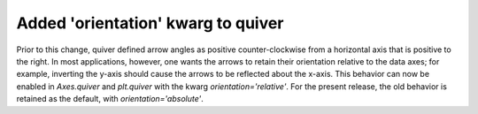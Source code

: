 Added 'orientation' kwarg to quiver
```````````````````````````````````

Prior to this change, quiver defined arrow angles as positive
counter-clockwise from a horizontal axis that is positive to
the right.  In most applications, however, one wants the
arrows to retain their orientation relative to the data
axes; for example, inverting the y-axis should cause the
arrows to be reflected about the x-axis.  This behavior can
now be enabled in `Axes.quiver` and `plt.quiver` with the
kwarg `orientation='relative'`.  For the present release,
the old behavior is retained as the default, with
`orientation='absolute'`.
